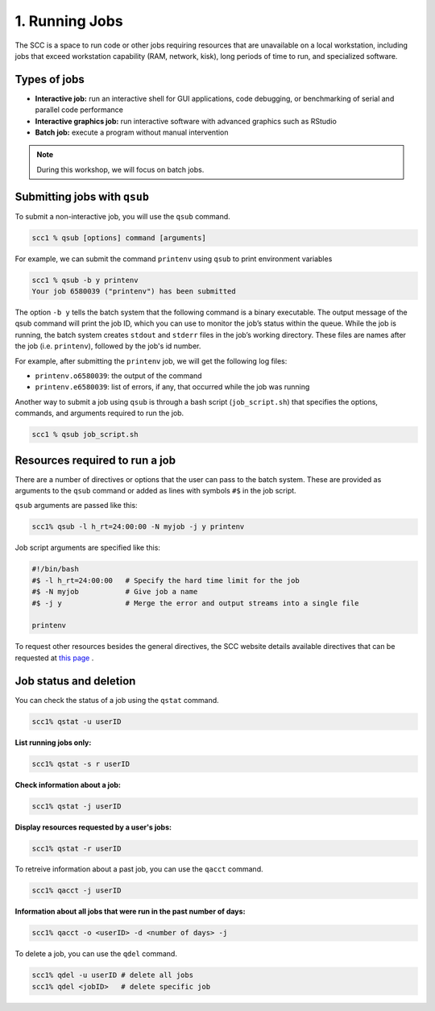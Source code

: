 1. Running Jobs
===============================

The SCC is a space to run code or other jobs requiring resources that are unavailable on a local workstation, including jobs that exceed workstation capability (RAM, network, kisk), long periods of time to run, and specialized software.

Types of jobs
---------------

- **Interactive job:** run an interactive shell for GUI applications, code debugging, or benchmarking of serial and parallel code performance

- **Interactive graphics job:** run interactive software with advanced graphics such as RStudio 

- **Batch  job:** execute a program without manual intervention

.. note:: During this workshop, we will focus on batch jobs.

Submitting jobs with ``qsub``
-----------------------------

To submit a non-interactive job, you will use the ``qsub`` command. 

.. code:: bash

   scc1 % qsub [options] command [arguments]


For example, we can submit the command ``printenv`` using ``qsub`` to print environment variables

.. code:: bash

   scc1 % qsub -b y printenv
   Your job 6580039 ("printenv") has been submitted

The option ``-b y`` tells the batch system that the following command is a binary executable. The output message of the qsub command will print the job ID, which you can use to monitor the job’s status within the queue. While the job is running, the batch system creates ``stdout`` and ``stderr`` files in the job’s working directory. These files are names after the job (i.e. ``printenv``), followed by the job's id number. 

For example, after submitting the ``printenv`` job, we will get the following log files:

- ``printenv.o6580039``: the output of the command
 
- ``printenv.e6580039``: list of errors, if any, that occurred while the job was running

Another way to submit a job using ``qsub`` is through a bash script (``job_script.sh``) that specifies the options, commands, and arguments required to run the job.

.. code:: bash

   scc1 % qsub job_script.sh

Resources required to run a job
-----------------------------------

There are a number of directives or options that the user can pass to the batch system. These are provided as arguments to the ``qsub`` command or added as lines with symbols ``#$`` in the job script.

``qsub`` arguments are passed like this:

.. code:: bash

   scc1% qsub -l h_rt=24:00:00 -N myjob -j y printenv

Job script arguments are specified like this:

.. code:: bash

   #!/bin/bash
   #$ -l h_rt=24:00:00   # Specify the hard time limit for the job
   #$ -N myjob           # Give job a name
   #$ -j y               # Merge the error and output streams into a single file

   printenv

To request other resources besides the general directives, the SCC website details available directives that can be requested at `this page <https://www.bu.edu/tech/support/research/system-usage/running-jobs/submitting-jobs/>`_ .

Job status and deletion
-----------------------------

You can check the status of a job using the ``qstat`` command.

.. code:: bash

   scc1% qstat -u userID

**List running jobs only:**

.. code:: bash

   scc1% qstat -s r userID

**Check information about a job:**

.. code:: bash

   scc1% qstat -j userID

**Display resources requested by a user's jobs:**

.. code:: bash

   scc1% qstat -r userID

To retreive information about a past job, you can use the ``qacct`` command.

.. code:: bash

   scc1% qacct -j userID

**Information about all jobs that were run in the past number of days:**

.. code:: bash

   scc1% qacct -o <userID> -d <number of days> -j

To delete a job, you can use the ``qdel`` command.

.. code:: bash

   scc1% qdel -u userID # delete all jobs
   scc1% qdel <jobID>   # delete specific job
